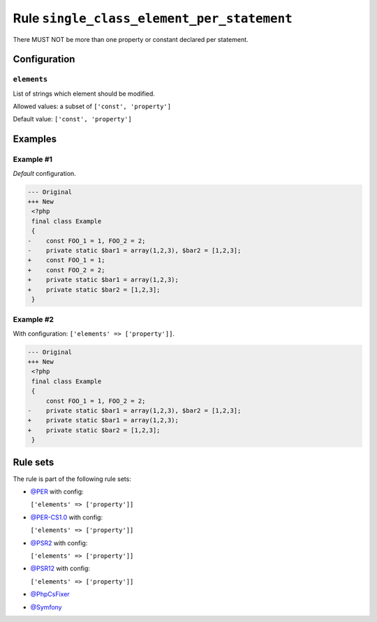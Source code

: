 ===========================================
Rule ``single_class_element_per_statement``
===========================================

There MUST NOT be more than one property or constant declared per statement.

Configuration
-------------

``elements``
~~~~~~~~~~~~

List of strings which element should be modified.

Allowed values: a subset of ``['const', 'property']``

Default value: ``['const', 'property']``

Examples
--------

Example #1
~~~~~~~~~~

*Default* configuration.

.. code-block:: diff

   --- Original
   +++ New
    <?php
    final class Example
    {
   -    const FOO_1 = 1, FOO_2 = 2;
   -    private static $bar1 = array(1,2,3), $bar2 = [1,2,3];
   +    const FOO_1 = 1;
   +    const FOO_2 = 2;
   +    private static $bar1 = array(1,2,3);
   +    private static $bar2 = [1,2,3];
    }

Example #2
~~~~~~~~~~

With configuration: ``['elements' => ['property']]``.

.. code-block:: diff

   --- Original
   +++ New
    <?php
    final class Example
    {
        const FOO_1 = 1, FOO_2 = 2;
   -    private static $bar1 = array(1,2,3), $bar2 = [1,2,3];
   +    private static $bar1 = array(1,2,3);
   +    private static $bar2 = [1,2,3];
    }

Rule sets
---------

The rule is part of the following rule sets:

- `@PER <./../../ruleSets/PER.rst>`_ with config:

  ``['elements' => ['property']]``

- `@PER-CS1.0 <./../../ruleSets/PER-CS1.0.rst>`_ with config:

  ``['elements' => ['property']]``

- `@PSR2 <./../../ruleSets/PSR2.rst>`_ with config:

  ``['elements' => ['property']]``

- `@PSR12 <./../../ruleSets/PSR12.rst>`_ with config:

  ``['elements' => ['property']]``

- `@PhpCsFixer <./../../ruleSets/PhpCsFixer.rst>`_
- `@Symfony <./../../ruleSets/Symfony.rst>`_

